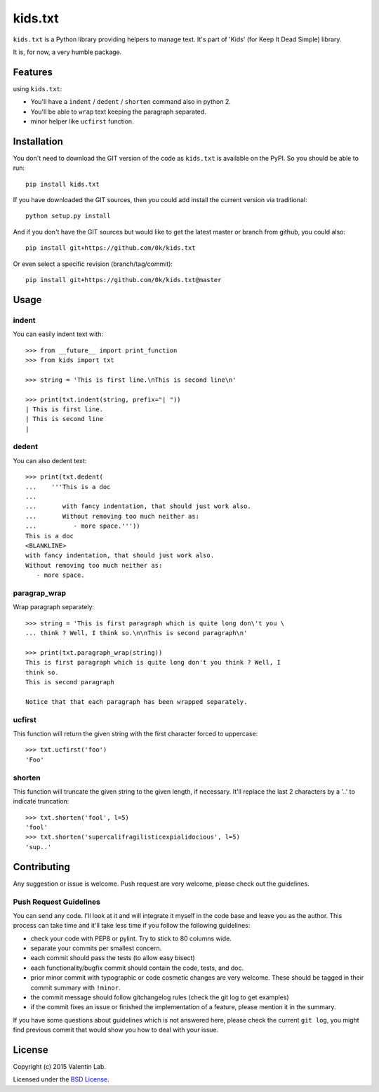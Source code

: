 =========================
kids.txt
=========================

.. image:: http://img.shields.io/pypi/v/kids.txt.svg?style=flat
   :target: https://pypi.python.org/pypi/kids.txt/
   :alt: Latest PyPI version

.. image:: http://img.shields.io/pypi/dm/kids.txt.svg?style=flat
   :target: https://pypi.python.org/pypi/kids.txt/
   :alt: Number of PyPI downloads

.. image:: http://img.shields.io/travis/0k/kids.txt/master.svg?style=flat
   :target: https://travis-ci.org/0k/kids.txt/
   :alt: Travis CI build status

.. image:: http://img.shields.io/coveralls/0k/kids.txt/master.svg?style=flat
   :target: https://coveralls.io/r/0k/kids.txt
   :alt: Test coverage


``kids.txt`` is a Python library providing helpers to manage text.
It's part of 'Kids' (for Keep It Dead Simple) library.

It is, for now, a very humble package.


Features
========

using ``kids.txt``:

- You'll have a ``indent`` / ``dedent`` / ``shorten`` command also in python 2.
- You'll be able to ``wrap`` text keeping the paragraph separated.
- minor helper like ``ucfirst`` function.


Installation
============

You don't need to download the GIT version of the code as ``kids.txt`` is
available on the PyPI. So you should be able to run::

    pip install kids.txt

If you have downloaded the GIT sources, then you could add install
the current version via traditional::

    python setup.py install

And if you don't have the GIT sources but would like to get the latest
master or branch from github, you could also::

    pip install git+https://github.com/0k/kids.txt

Or even select a specific revision (branch/tag/commit)::

    pip install git+https://github.com/0k/kids.txt@master


Usage
=====


indent
------

You can easily indent text with::

    >>> from __future__ import print_function
    >>> from kids import txt

    >>> string = 'This is first line.\nThis is second line\n'

    >>> print(txt.indent(string, prefix="| "))
    | This is first line.
    | This is second line
    |


dedent
------

You can also dedent text::

    >>> print(txt.dedent(
    ...    '''This is a doc
    ...
    ...       with fancy indentation, that should just work also.
    ...       Without removing too much neither as:
    ...          - more space.'''))
    This is a doc
    <BLANKLINE>
    with fancy indentation, that should just work also.
    Without removing too much neither as:
       - more space.


paragrap_wrap
-------------

Wrap paragraph separately::

    >>> string = 'This is first paragraph which is quite long don\'t you \
    ... think ? Well, I think so.\n\nThis is second paragraph\n'

    >>> print(txt.paragraph_wrap(string))
    This is first paragraph which is quite long don't you think ? Well, I
    think so.
    This is second paragraph

    Notice that that each paragraph has been wrapped separately.


ucfirst
-------

This function will return the given string with the first character forced to
uppercase::

    >>> txt.ucfirst('foo')
    'Foo'


shorten
-------

This function will truncate the given string to the given length, if necessary. It'll
replace the last 2 characters by a '..' to indicate truncation::

    >>> txt.shorten('fool', l=5)
    'fool'
    >>> txt.shorten('supercalifragilisticexpialidocious', l=5)
    'sup..'


Contributing
============

Any suggestion or issue is welcome. Push request are very welcome,
please check out the guidelines.


Push Request Guidelines
-----------------------

You can send any code. I'll look at it and will integrate it myself in
the code base and leave you as the author. This process can take time and
it'll take less time if you follow the following guidelines:

- check your code with PEP8 or pylint. Try to stick to 80 columns wide.
- separate your commits per smallest concern.
- each commit should pass the tests (to allow easy bisect)
- each functionality/bugfix commit should contain the code, tests,
  and doc.
- prior minor commit with typographic or code cosmetic changes are
  very welcome. These should be tagged in their commit summary with
  ``!minor``.
- the commit message should follow gitchangelog rules (check the git
  log to get examples)
- if the commit fixes an issue or finished the implementation of a
  feature, please mention it in the summary.

If you have some questions about guidelines which is not answered here,
please check the current ``git log``, you might find previous commit that
would show you how to deal with your issue.


License
=======

Copyright (c) 2015 Valentin Lab.

Licensed under the `BSD License`_.

.. _BSD License: http://raw.github.com/0k/kids.txt/master/LICENSE
